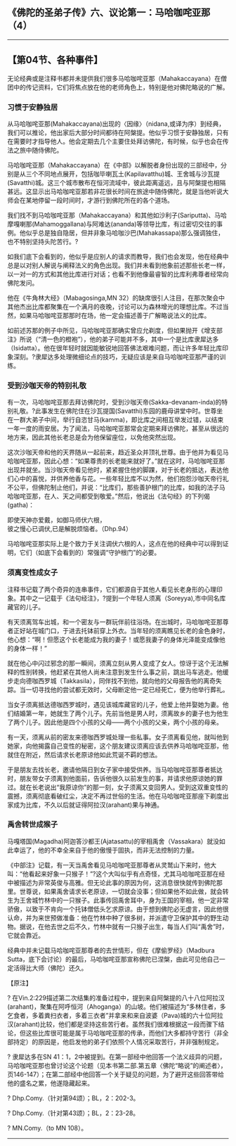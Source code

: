 ** 《佛陀的圣弟子传》六、议论第一：马哈咖咤亚那（4）
  :PROPERTIES:
  :CUSTOM_ID: 佛陀的圣弟子传六议论第一马哈咖咤亚那4
  :END:

--------------

** 【第04节、各种事件】
   :PROPERTIES:
   :CUSTOM_ID: 第04节各种事件
   :END:
无论经典或是注释书都并未提供我们很多马哈咖咤亚那（Mahakaccayana）在僧团中的传记资料，它们将焦点放在他的老师角色上，特别是他对佛陀略说的广解。

*** 习惯于安静独居
    :PROPERTIES:
    :CUSTOM_ID: 习惯于安静独居
    :END:
从马哈咖咤亚那(Mahakaccayana)出现的〈因缘〉（nidana,或译为序）到经典，我们可以推论，他出家后大部分时间都待在阿槃提。他似乎习惯于安静独居，只有在需要时才指导他人。他会定期去几个主要住处拜访佛陀，有时候，似乎也会在传法之旅中随侍佛陀。

马哈咖咤亚那（Mahakaccayana）在《中部》以解脱者身份出现的三部经中，分别是从三个不同地点展开，包括咖毕喇瓦土(Kapilavatthu)城、王舍城与沙瓦提(Savatthi)城。这三个城市散布在恒河流域中，彼此距离遥远，且与阿槃提也相隔甚远。这显示出马哈咖咤亚那若非花很长时间在旅途中随侍佛陀，就是当他听说大师会在某地停留一段时间时，才游行到佛陀所在的各个道场。

我们找不到马哈咖咤亚那（Mahakaccayana）和其他如沙利子(Sariputta)、马哈摩嘎喇那(Mahamoggallana)与阿难达(ananda)等领导比库，有过密切交往的事例。他似乎总是独自隐居，但并非象马哈咖沙巴(Mahakassapa)那么强调独住，也不特别坚持头陀苦行。?

如我们底下会看到的，他似乎是应别人的请求而教导，我们也会发现，他在经典中总是以对别人解说与阐释法义的角色出现。我们并未看到他象前述那些长老一样，以一对一的方式和其他比库进行对话；也看不到他像最睿智的比库利弗尊者经常向佛陀发问。

他在《牛角林大经》（Mabagosinga,MN
32）的缺席很引人注目，在那次聚会中其他杰出比库都聚集在一个满月的夜晚，讨论可以为森林增光的理想比库。不过当然，如果马哈咖咤亚那那时在场，他一定会描述善于广解略说法义的比库。

如前述苏那的例子中所见，马哈咖咤亚那确实曾应允剃度，但如果抛开《增支部注》所说（“清一色的橙袍”），他的弟子可能并不多，其中一个是比库隶犀达多（Isidatta）。他在很年轻时就因能敏锐地回答佛法艰难问题，而让许多年轻比库印象深刻。?隶犀达多处理微细论点的技巧，无疑应该是来自马哈咖咤亚那严谨的训练。

*** 受到沙咖天帝的特别礼敬
    :PROPERTIES:
    :CUSTOM_ID: 受到沙咖天帝的特别礼敬
    :END:
有一次，马哈咖咤亚那去拜访佛陀时，受到沙咖天帝(Sakka-devanam-inda)的特别礼敬。?此事发生在佛陀住在沙瓦提国(Savatthi)东园的鹿母讲堂中时。世尊坐在一群大弟子中间，举行自恣甘马(kamma)，即比库之间相互举发过错，以结束一年一度的雨安居。为了闻法，马哈咖咤亚那常会定期来拜访佛陀，甚至从很远的地方来，因此其他长老总是会为他保留座位，以免他突然出现。

这次沙咖天帝和他的天界随从一起前来，趋近圣众并顶礼世尊。由于他并为看见马哈咖咤亚那，因此心想：“如果尊贵的长老能来就好了。”就在这时，马哈咖咤亚那出现并就坐。当沙咖天帝看见他时，紧紧握住他的脚踝，对于长老的抵达，表达他们心中的喜悦，并供养他香与花。一些年轻比库不以为然，他们抱怨沙咖天帝行礼不公平，但佛陀制止他们，并说：“比库们，那些善护根门的比库，如我的法子马哈咖咤亚那，在人、天之间都受到敬爱。”然后，他说出《法句经》的下列偈(gatha)：

即使天神亦爱戴，如御马师伏六根，\\
彼之慢心已调伏,已是解脱烦恼者。（Dhp.94）

马哈咖咤亚那实际上是个致力于关注调伏六根的人，这点在他的经典中可以得到证明，它们（如底下会看到的）常强调“守护根门”的必要。

*** 须离变性成女子
    :PROPERTIES:
    :CUSTOM_ID: 须离变性成女子
    :END:
注释书记载了两个奇异的连串事件，它们都源自于其他人看见长老身形的心理印象。其中之一记载于《法句经注》，?提到一个年轻人须离（Soreyya),市中同名库藏官的儿子。

有天须离驾车出城，和一个密友与一群玩伴前往浴场。在出城时，马哈咖咤亚那尊者正好站在城门口，于进去托钵前穿上外衣。当年轻的须离瞧见长老的金色身时，他心想：“啊！但愿这个长老能成为我的妻子！或愿我妻子的身体光泽能变成像他的身体一样！”

就在他心中闪过邪念的那一瞬间，须离立刻从男人变成了女人。惊讶于这个无法解释的性别转换，他赶紧在其他人尚未注意到发生什么事之前，跳出马车逃走。他缓步走向德咖西罗城（Takkasila），同伴找不到他，就向他的父母报告他的离奇失踪。当一切寻找他的尝试都无效时，父母断定他一定已经死亡，便为他举行葬礼。

当女子须离抵达德咖西罗城时，遇见该城库藏官的儿子，他爱上他并娶她为妻。他们结婚第一年，她就生了两个儿子。先前当他是男人时，须离故乡的妻子也为他生了两个儿子。因此他是四个小孩的父母------两个小孩的父亲，两个小孩的母亲。

有一天，须离从前的密友来德咖西罗城处理一些私事。女子须离看见他，就叫他到她家，向他揭露自己变性的秘密，这个朋友建议须离应该去供养马哈咖咤亚那，他就住在附近，然后请求长老原谅他如此荒诞不羁的想法。

于是朋友去找长老，邀请他隔日到女子家中接受供养。当马哈咖咤亚那尊者抵达时，朋友带女子须离到他面前，告诉他很久以前发生的事，并请求他原谅她的罪过。就在长老说出“我原谅你”的那一刻，女子须离又变回男人。受到这双重变性的震撼，须离彻底看破红尘，决定不再过世俗的生活。他在马哈咖咤亚那座下剃度出家成为比库，不久以后就证得阿拉汉(arahant)果与神通。

*** 禹舍转世成猴子
    :PROPERTIES:
    :CUSTOM_ID: 禹舍转世成猴子
    :END:
马嘎塔国(Magadha)阿迦答沙都王(Ajatasattu)的宰相禹舍（Vassakara）就没如此幸运了，他的不幸全来自于他的傲慢于固执，而非无法控制的力量。

《中部注》记载，有一天当禹舍看见马哈咖咤亚那尊者从灵鹫山下来时，他大叫：“他看起来好象一只猴子！”?这个大叫似乎有点奇怪，尤其马哈咖咤亚那在经中被描述为非常英俊与高雅。但无论此事的原因为何，这消息很快就传到佛陀那里。世尊说，如果禹舍请求长老原谅，一切就会没事；但如果他不如此做，就会转生为王舍城竹林中的一只猴子。此事传回禹舍耳中，身为王国的宰相，他一定非常骄傲，以致于不肯向一个托钵僧低头乞求原谅。由于想到佛陀必无虚言，因此他很认命，并为来世预做准备：他在竹林中种了很多树，并派遣守卫保护其中的野生动物。据说，在他去世之后不久，竹林中就有一只猴子出生，每当人们叫“禹舍”时，它就会靠近。

经典中并未记载马哈咖咤亚那尊者的去世情形，但在《摩偷罗经》（Madbura
Sutta，底下会讨论）的最后，马哈咖咤亚那宣称佛陀已涅槃，由此可见他自己一定活得比大师（佛陀）还久。

【原注】

?
在Vin.2:229描述第二次结集的准备过程中，提到来自阿槃提的八十八位阿拉汉(arahant)，聚集在阿呼恒河（Ahoganga）的山坡。他们被描述为“多林住者，多乞食者，多着粪扫衣者，多着三衣者”并拿来和来自波婆（Pava)城的六十位阿拉汉(arahant)比较，他们都是坚持这些苦行者。虽然我们很难根据这一段而骤下结论，但这些比库很可能是属于马哈咖咤亚那的传承，而他们大多都持守苦行（非全部持定）的原因是，他启发他的弟子们依照个人情况采取苦行，并非强制规定。

? 隶犀达多在SN
41：1，2中被提到。在第一部经中他回答一个法义歧异的问题，马哈咖咤亚那也曾讨论这个论题（见本书第二部.第五章〈佛陀“略说”的阐述者〉，页146-147）；在第二部经中他回答一个关于疑见的问题，为了避开这些回答带给他的盛名之累，他遂隐藏起来。

? Dhp.Comy.（针对第94颂）；BL，2：202-3。

? Dhp.Comy.（针对第43颂）；BL，2：23-28。

? MN.Comy.（to MN 108）。

--------------

